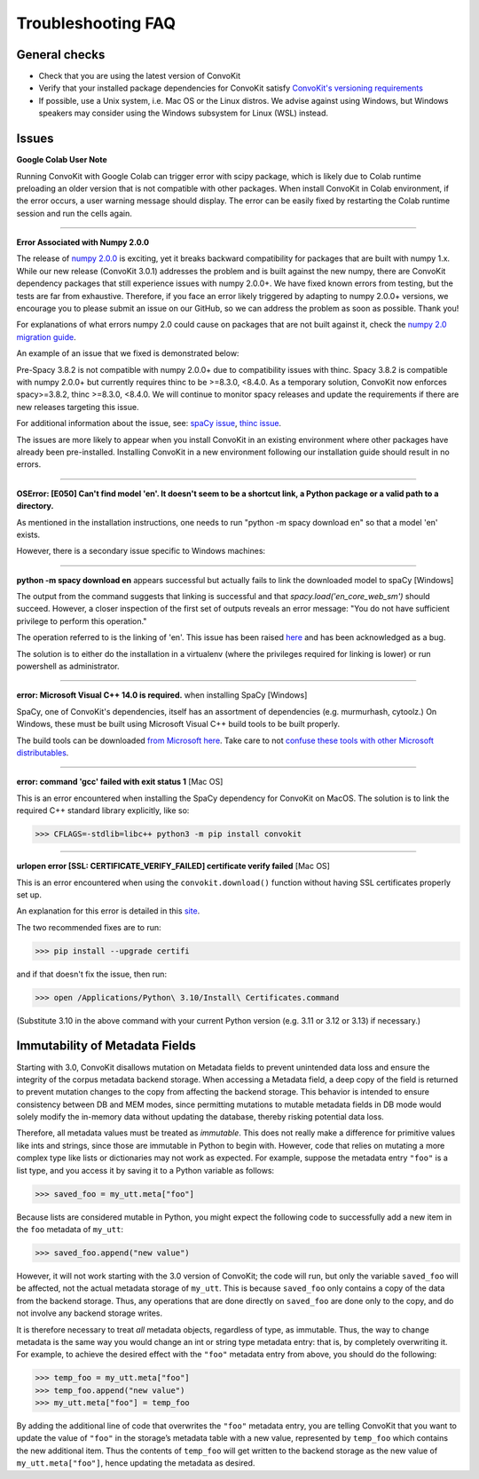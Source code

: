 Troubleshooting FAQ
===================

General checks
^^^^^^^^^^^^^^
- Check that you are using the latest version of ConvoKit
- Verify that your installed package dependencies for ConvoKit satisfy `ConvoKit's versioning requirements <https://github.com/CornellNLP/ConvoKit/blob/master/requirements.txt>`_
- If possible, use a Unix system, i.e. Mac OS or the Linux distros. We advise against using Windows, but Windows speakers may consider using the Windows subsystem for Linux (WSL) instead.

Issues
^^^^^^

**Google Colab User Note**

Running ConvoKit with Google Colab can trigger error with scipy package, which is likely due to Colab runtime preloading an older version that 
is not compatible with other packages. When install ConvoKit in Colab environment, if the error occurs, a user warning message should display. 
The error can be easily fixed by restarting the Colab runtime session and run the cells again.

-----------------------------

**Error Associated with Numpy 2.0.0**

The release of `numpy 2.0.0 <https://numpy.org/devdocs/release/2.0.0-notes.html>`_ is exciting,
yet it breaks backward compatibility for packages that are built with numpy 1.x.
While our new release (ConvoKit 3.0.1) addresses the problem and is built against the new numpy,
there are ConvoKit dependency packages that still experience issues with numpy 2.0.0+.
We have fixed known errors from testing, but the tests are far from exhaustive.
Therefore, if you face an error likely triggered by adapting to numpy 2.0.0+ versions,
we encourage you to please submit an issue on our GitHub, so we can address the problem as soon as possible. Thank you!

For explanations of what errors numpy 2.0 could cause on packages that are not built against it,
check the `numpy 2.0 migration guide <https://numpy.org/devdocs/numpy_2_0_migration_guide.html>`_.

An example of an issue that we fixed is demonstrated below:

Pre-Spacy 3.8.2 is not compatible with numpy 2.0.0+ due to compatibility issues with thinc.
Spacy 3.8.2 is compatible with numpy 2.0.0+ but currently requires thinc to be >=8.3.0, <8.4.0.
As a temporary solution, ConvoKit now enforces spacy>=3.8.2, thinc >=8.3.0, <8.4.0.
We will continue to monitor spacy releases and update the requirements if there are new releases targeting this issue.

For additional information about the issue, see:
`spaCy issue <https://github.com/explosion/spaCy/issues/13528>`_,
`thinc issue <https://github.com/explosion/thinc/issues/939>`_.

The issues are more likely to appear when you install ConvoKit in an existing environment where other packages have already been pre-installed.
Installing ConvoKit in a new environment following our installation guide should result in no errors.

-----------------------------

**OSError: [E050] Can't find model 'en'. It doesn't seem to be a shortcut link, a Python package or a valid path to a directory.**

As mentioned in the installation instructions, one needs to run "python -m spacy download en" so that a model 'en' exists.

However, there is a secondary issue specific to Windows machines:

-----------------------------

**python -m spacy download en** appears successful but actually fails to link the downloaded model to spaCy [Windows]

.. image:: img/windows-failed-spacy-link.jpeg
.. image:: img/windows-failed-spacy-load.jpeg

The output from the command suggests that linking is successful and that *spacy.load('en_core_web_sm')* should succeed. However, a closer inspection of the first set of outputs reveals an error message: "You do not have sufficient privilege to perform this operation."

The operation referred to is the linking of 'en'. This issue has been raised `here <https://github.com/explosion/spaCy/issues/1283>`_ and has been acknowledged as a bug.

The solution is to either do the installation in a virtualenv (where the privileges required for linking is lower) or run powershell as administrator.

-----------------------------

**error: Microsoft Visual C++ 14.0 is required.** when installing SpaCy [Windows]

SpaCy, one of ConvoKit's dependencies, itself has an assortment of dependencies (e.g. murmurhash, cytoolz.) On Windows, these must be built using Microsoft Visual C++ build tools to be built properly.

The build tools can be downloaded `from Microsoft here <https://visualstudio.microsoft.com/downloads/#build-tools-for-visual-studio-2019>`_. Take care to not `confuse these tools with other Microsoft distributables <https://github.com/explosion/spaCy/issues/2441>`_.

-----------------------------

**error: command 'gcc' failed with exit status 1** [Mac OS]

This is an error encountered when installing the SpaCy dependency for ConvoKit on MacOS. The solution is to link the required C++ standard library explicitly, like so:

>>> CFLAGS=-stdlib=libc++ python3 -m pip install convokit

-----------------------------

**urlopen error [SSL: CERTIFICATE_VERIFY_FAILED] certificate verify failed** [Mac OS]

This is an error encountered when using the ``convokit.download()`` function without having SSL certificates properly set up.

An explanation for this error is detailed in this `site <https://timonweb.com/tutorials/fixing-certificate_verify_failed-error-when-trying-requests_html-out-on-mac/>`_.

The two recommended fixes are to run:

>>> pip install --upgrade certifi

and if that doesn't fix the issue, then run:

>>> open /Applications/Python\ 3.10/Install\ Certificates.command

(Substitute 3.10 in the above command with your current Python version (e.g. 3.11 or 3.12 or 3.13) if necessary.)

Immutability of Metadata Fields
^^^^^^^^^^^^^^^^^^^^^^^^^^^^^^^^
Starting with 3.0, ConvoKit disallows mutation on Metadata fields to prevent unintended data loss and ensure the integrity of the corpus metadata backend storage.
When accessing a Metadata field, a deep copy of the field is returned to prevent mutation changes to the copy from affecting the backend storage.
This behavior is intended to ensure consistency between DB and MEM modes, since permitting mutations to mutable metadata fields in DB mode would solely modify the in-memory data without updating the database, thereby risking potential data loss.

Therefore, all metadata values must be treated as *immutable*. This does not really make a difference for primitive values like ints and strings,
since those are immutable in Python to begin with. However, code that relies on mutating a more complex type like lists or dictionaries may not work as expected.
For example, suppose the metadata entry ``"foo"`` is a list type, and you access it by saving it to a Python variable as follows:

>>> saved_foo = my_utt.meta["foo"]

Because lists are considered mutable in Python, you might expect the following code to successfully add a new item in the ``foo`` metadata of ``my_utt``:

>>> saved_foo.append("new value")

However, it will not work starting with the 3.0 version of ConvoKit; the code will run, but only the variable ``saved_foo`` will be affected, not the actual metadata storage of ``my_utt``.
This is because ``saved_foo`` only contains a copy of the data from the backend storage.
Thus, any operations that are done directly on ``saved_foo`` are done only to the copy, and do not involve any backend storage writes.

It is therefore necessary to treat *all* metadata objects, regardless of type, as immutable.
Thus, the way to change metadata is the same way you would change an int or string type metadata entry: that is, by completely overwriting it.
For example, to achieve the desired effect with the ``"foo"`` metadata entry from above, you should do the following:

>>> temp_foo = my_utt.meta["foo"]
>>> temp_foo.append("new value")
>>> my_utt.meta["foo"] = temp_foo

By adding the additional line of code that overwrites the ``"foo"`` metadata entry, you are telling ConvoKit that you want to update the value of ``"foo"`` in the storage’s metadata table with a new value, represented by ``temp_foo`` which contains the new additional item.
Thus the contents of ``temp_foo`` will get written to the backend storage as the new value of ``my_utt.meta["foo"]``, hence updating the metadata as desired.
